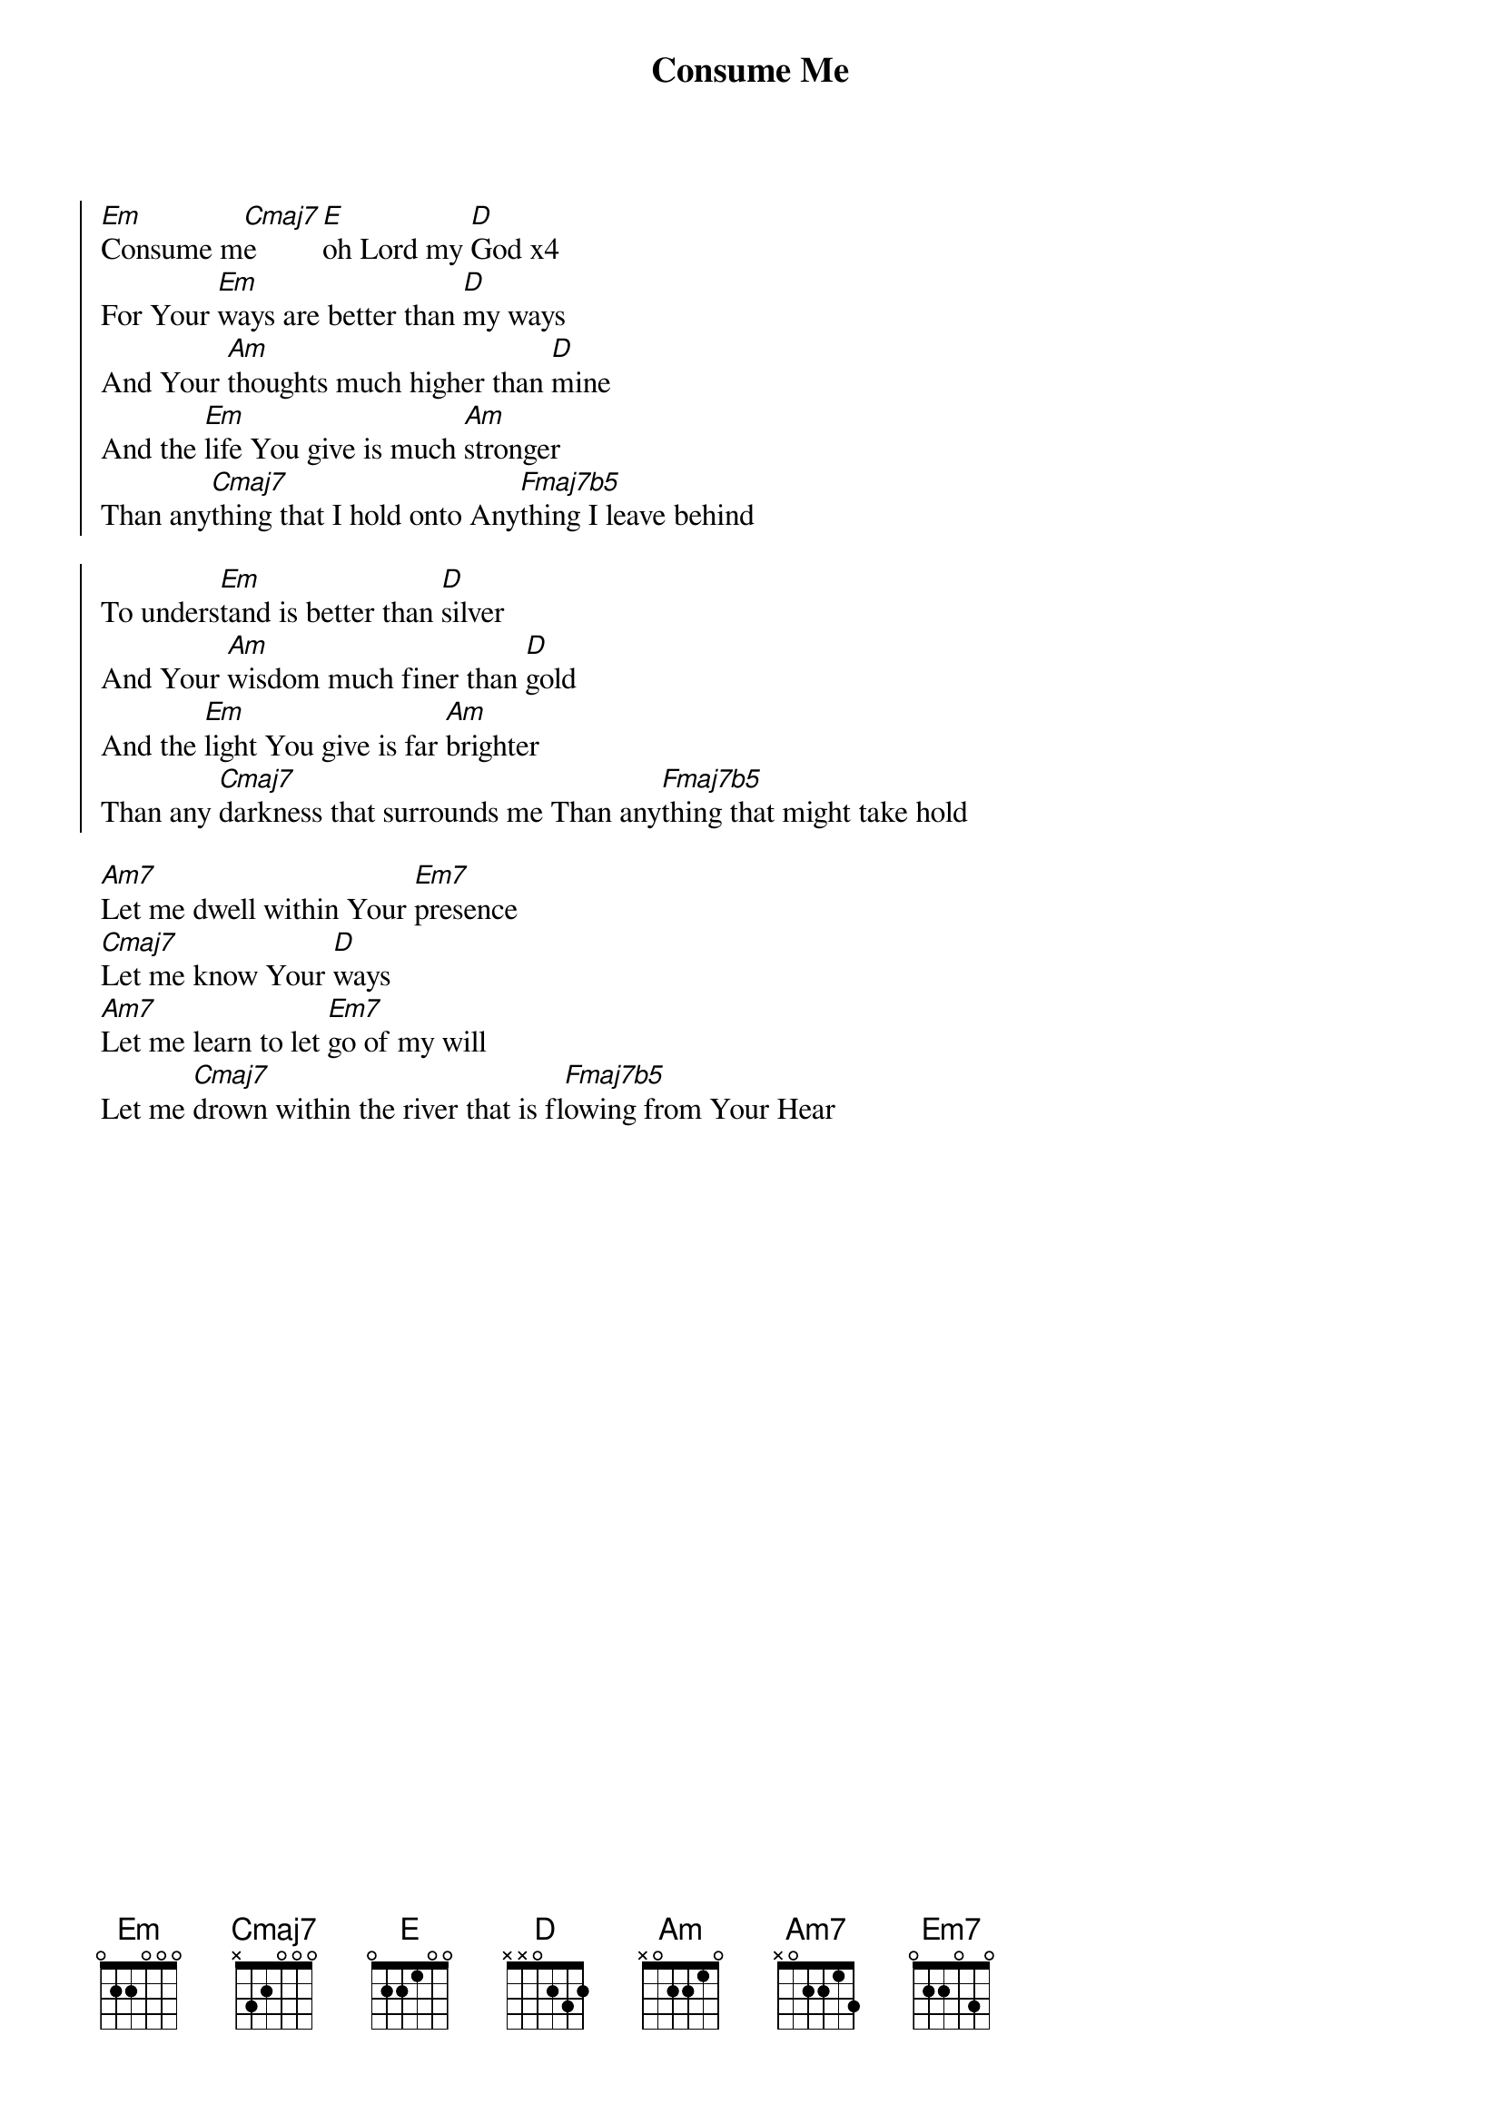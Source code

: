 {title: Consume Me}
{artist: Mathew Ward}
{key: Am}

{start_of_chorus}
[Em]Consume m[Cmaj7]e [E]oh Lord my [D]God x4
For Your [Em]ways are better than [D]my ways
And Your [Am]thoughts much higher than [D]mine
And the [Em]life You give is much [Am]stronger
Than any[Cmaj7]thing that I hold onto Any[Fmaj7b5]thing I leave behind
{end_of_chorus}

{start_of_chorus}
To unders[Em]tand is better than [D]silver
And Your [Am]wisdom much finer than [D]gold
And the [Em]light You give is far [Am]brighter
Than any [Cmaj7]darkness that surrounds me Than any[Fmaj7b5]thing that might take hold
{end_of_chorus}

{start_of_bridge}
[Am7]Let me dwell within Your [Em7]presence
[Cmaj7]Let me know Your [D]ways
[Am7]Let me learn to let [Em7]go of my will
Let me [Cmaj7]drown within the river that is fl[Fmaj7b5]owing from Your Hear
{end_of_bridge}
